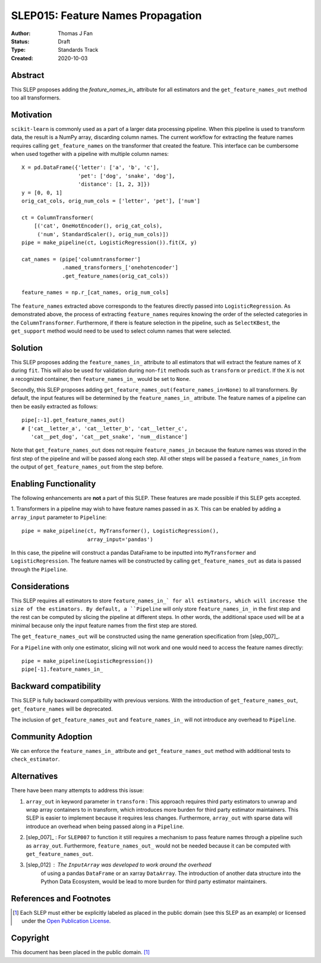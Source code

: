 .. _slep_015:

==================================
SLEP015: Feature Names Propagation
==================================

:Author: Thomas J Fan
:Status: Draft
:Type: Standards Track
:Created: 2020-10-03

Abstract
########

This SLEP proposes adding the `feature_names_in_` attribute for all estimators
and the ``get_feature_names_out`` method too all transformers.

Motivation
##########

``scikit-learn`` is commonly used as a part of a larger data processing
pipeline. When this pipeline is used to transform data, the result is a
NumPy array, discarding column names. The current workflow for
extracting the feature names requires calling ``get_feature_names`` on the
transformer that created the feature. This interface can be cumbersome when used
together with a pipeline with multiple column names::

    X = pd.DataFrame({'letter': ['a', 'b', 'c'],
                      'pet': ['dog', 'snake', 'dog'],
                      'distance': [1, 2, 3]})
    y = [0, 0, 1]
    orig_cat_cols, orig_num_cols = ['letter', 'pet'], ['num']

    ct = ColumnTransformer(
        [('cat', OneHotEncoder(), orig_cat_cols),
         ('num', StandardScaler(), orig_num_cols)])
    pipe = make_pipeline(ct, LogisticRegression()).fit(X, y)

    cat_names = (pipe['columntransformer']
                 .named_transformers_['onehotencoder']
                 .get_feature_names(orig_cat_cols))

    feature_names = np.r_[cat_names, orig_num_cols]

The ``feature_names`` extracted above corresponds to the features directly
passed into ``LogisticRegression``. As demonstrated above, the process of
extracting ``feature_names`` requires knowing the order of the selected
categories in the ``ColumnTransformer``. Furthermore, if there is feature
selection in the pipeline, such as ``SelectKBest``, the ``get_support`` method
would need to be used to select column names that were selected.

Solution
########

This SLEP proposes adding the ``feature_names_in_`` attribute to all estimators
that will extract the feature names of ``X`` during ``fit``. This will also
be used for validation during non-``fit`` methods such as ``transform`` or
``predict``. If the ``X`` is not a recognized container, then
``feature_names_in_`` would be set to ``None``.

Secondly, this SLEP proposes adding
``get_feature_names_out(feature_names_in=None)`` to all transformers. By
default, the input features will be determined by the ``feature_names_in_``
attribute. The feature names of a pipeline can then be easily extracted as
follows::

    pipe[:-1].get_feature_names_out()
    # ['cat__letter_a', 'cat__letter_b', 'cat__letter_c',
       'cat__pet_dog', 'cat__pet_snake', 'num__distance']

Note that ``get_feature_names_out`` does not require ``feature_names_in``
because the feature names was stored in the first step of the pipeline and
will be passed along each step. All other steps will be passed a
``feature_names_in`` from the output of ``get_feature_names_out`` from the
step before.

Enabling Functionality
######################

The following enhancements are **not** a part of this SLEP. These features are
made possible if this SLEP gets accepted.

1. Transformers in a pipeline may wish to have feature names passed in as
``X``. This can be enabled by adding a ``array_input`` parameter to
``Pipeline``::

    pipe = make_pipeline(ct, MyTransformer(), LogisticRegression(),
                         array_input='pandas')

In this case, the pipeline will construct a pandas DataFrame to be inputted
into ``MyTransformer`` and ``LogisticRegression``. The feature names
will be constructed by calling ``get_feature_names_out`` as data is passed
through the ``Pipeline``.

Considerations
##############

This SLEP requires all estimators to store ``feature_names_in_` for all
estimators, which will increase the size of the estimators. By default, a
``Pipeline`` will only store ``feature_names_in_`` in the first step and
the rest can be computed by slicing the pipeline at different steps. In other
words, the additional space used will be at a minimal because only the
input feature names from the first step are stored.

The ``get_feature_names_out`` will be constructed using the name generation
specification from [slep_007]_.

For a ``Pipeline`` with only one estimator, slicing will not work and one
would need to access the feature names directly::

    pipe = make_pipeline(LogisticRegression())
    pipe[-1].feature_names_in_

Backward compatibility
######################

This SLEP is fully backward compatibility with previous versions. With the
introduction of ``get_feature_names_out``, ``get_feature_names`` will
be deprecated.

The inclusion of ``get_feature_names_out`` and ``feature_names_in_`` will
not introduce any overhead to ``Pipeline``.

Community Adoption
##################

We can enforce the ``feature_names_in_`` attribute and
``get_feature_names_out`` method with additional tests to
``check_estimator``.

Alternatives
############

There have been many attempts to address this issue:

1. ``array_out`` in keyword parameter in ``transform`` : This approach requires
   third party estimators to unwrap and wrap array containers to in transform,
   which introduces more burden for third party estimator maintainers. This
   SLEP is easier to implement because it requires less changes. Furthermore,
   ``array_out`` with sparse data will introduce an overhead when being passed
   along in a ``Pipeline``.

2. [slep_007]_ : For ``SLEP007`` to function it still requires a mechanism to
   pass feature names through a pipeline such as ``array_out``.
   Furthermore, ``feature_names_out_`` would not be needed because it can be
   computed with ``get_feature_names_out``.

3. [slep_012] : The ``InputArray`` was developed to work around the overhead
    of using a pandas ``DataFrame`` or an xarray ``DataArray``. The
    introduction of another data structure into the Python Data Ecosystem,
    would be lead to more burden for third party estimator maintainers.


References and Footnotes
########################

.. [1] Each SLEP must either be explicitly labeled as placed in the public
   domain (see this SLEP as an example) or licensed under the `Open
   Publication License`_.

.. _Open Publication License: https://www.opencontent.org/openpub/


Copyright
#########

This document has been placed in the public domain. [1]_
